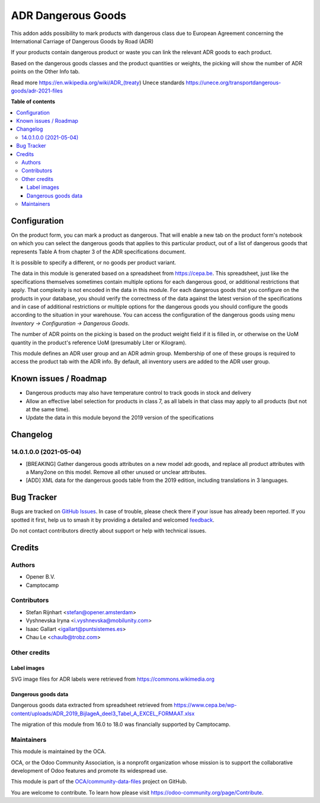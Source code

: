 ===================
ADR Dangerous Goods
===================

.. 
   !!!!!!!!!!!!!!!!!!!!!!!!!!!!!!!!!!!!!!!!!!!!!!!!!!!!
   !! This file is generated by oca-gen-addon-readme !!
   !! changes will be overwritten.                   !!
   !!!!!!!!!!!!!!!!!!!!!!!!!!!!!!!!!!!!!!!!!!!!!!!!!!!!
   !! source digest: sha256:7cdf234d5d65017b38dfe41a4af9e03a001b4d0b10b1a3fa795f97232a2794ef
   !!!!!!!!!!!!!!!!!!!!!!!!!!!!!!!!!!!!!!!!!!!!!!!!!!!!

.. |badge1| image:: https://img.shields.io/badge/maturity-Beta-yellow.png
    :target: https://odoo-community.org/page/development-status
    :alt: Beta
.. |badge2| image:: https://img.shields.io/badge/licence-AGPL--3-blue.png
    :target: http://www.gnu.org/licenses/agpl-3.0-standalone.html
    :alt: License: AGPL-3
.. |badge3| image:: https://img.shields.io/badge/github-OCA%2Fcommunity--data--files-lightgray.png?logo=github
    :target: https://github.com/OCA/community-data-files/tree/18.0/l10n_eu_product_adr
    :alt: OCA/community-data-files
.. |badge4| image:: https://img.shields.io/badge/weblate-Translate%20me-F47D42.png
    :target: https://translation.odoo-community.org/projects/community-data-files-18-0/community-data-files-18-0-l10n_eu_product_adr
    :alt: Translate me on Weblate
.. |badge5| image:: https://img.shields.io/badge/runboat-Try%20me-875A7B.png
    :target: https://runboat.odoo-community.org/builds?repo=OCA/community-data-files&target_branch=18.0
    :alt: Try me on Runboat

|badge1| |badge2| |badge3| |badge4| |badge5|

This addon adds possibility to mark products with dangerous class due to
European Agreement concerning the International Carriage of Dangerous
Goods by Road (ADR)

If your products contain dangerous product or waste you can link the
relevant ADR goods to each product.

Based on the dangerous goods classes and the product quantities or
weights, the picking will show the number of ADR points on the Other
Info tab.

Read more https://en.wikipedia.org/wiki/ADR_(treaty) Unece standards
https://unece.org/transportdangerous-goods/adr-2021-files

**Table of contents**

.. contents::
   :local:

Configuration
=============

On the product form, you can mark a product as dangerous. That will
enable a new tab on the product form's notebook on which you can select
the dangerous goods that applies to this particular product, out of a
list of dangerous goods that represents Table A from chapter 3 of the
ADR specifications document.

It is possible to specify a different, or no goods per product variant.

The data in this module is generated based on a spreadsheet from
https://cepa.be. This spreadsheet, just like the specifications
themselves sometimes contain multiple options for each dangerous good,
or additional restrictions that apply. That complexity is not encoded in
the data in this module. For each dangerous goods that you configure on
the products in your database, you should verify the correctness of the
data against the latest version of the specifications and in case of
additional restrictions or multiple options for the dangerous goods you
should configure the goods according to the situation in your warehouse.
You can access the configuration of the dangerous goods using menu
*Inventory -> Configuration -> Dangerous Goods*.

The number of ADR points on the picking is based on the product weight
field if it is filled in, or otherwise on the UoM quantity in the
product's reference UoM (presumably Liter or Kilogram).

This module defines an ADR user group and an ADR admin group. Membership
of one of these groups is required to access the product tab with the
ADR info. By default, all inventory users are added to the ADR user
group.

Known issues / Roadmap
======================

-  Dangerous products may also have temperature control to track goods
   in stock and delivery
-  Allow an effective label selection for products in class 7, as all
   labels in that class may apply to all products (but not at the same
   time).
-  Update the data in this module beyond the 2019 version of the
   specifications

Changelog
=========

14.0.1.0.0 (2021-05-04)
-----------------------

-  [BREAKING] Gather dangerous goods attributes on a new model
   adr.goods, and replace all product attributes with a Many2one on this
   model. Remove all other unused or unclear attributes.
-  [ADD] XML data for the dangerous goods table from the 2019 edition,
   including translations in 3 languages.

Bug Tracker
===========

Bugs are tracked on `GitHub Issues <https://github.com/OCA/community-data-files/issues>`_.
In case of trouble, please check there if your issue has already been reported.
If you spotted it first, help us to smash it by providing a detailed and welcomed
`feedback <https://github.com/OCA/community-data-files/issues/new?body=module:%20l10n_eu_product_adr%0Aversion:%2018.0%0A%0A**Steps%20to%20reproduce**%0A-%20...%0A%0A**Current%20behavior**%0A%0A**Expected%20behavior**>`_.

Do not contact contributors directly about support or help with technical issues.

Credits
=======

Authors
-------

* Opener B.V.
* Camptocamp

Contributors
------------

-  Stefan Rijnhart <stefan@opener.amsterdam>
-  Vyshnevska Iryna <i.vyshnevska@mobilunity.com>
-  Isaac Gallart <igallart@puntsistemes.es>
-  Chau Le <chaulb@trobz.com>

Other credits
-------------

Label images
~~~~~~~~~~~~

SVG image files for ADR labels were retrieved from
https://commons.wikimedia.org

Dangerous goods data
~~~~~~~~~~~~~~~~~~~~

Dangerous goods data extracted from spreadsheet retrieved from
https://www.cepa.be/wp-content/uploads/ADR_2019_BijlageA_deel3_Tabel_A_EXCEL_FORMAAT.xlsx

The migration of this module from 16.0 to 18.0 was financially supported
by Camptocamp.

Maintainers
-----------

This module is maintained by the OCA.

.. image:: https://odoo-community.org/logo.png
   :alt: Odoo Community Association
   :target: https://odoo-community.org

OCA, or the Odoo Community Association, is a nonprofit organization whose
mission is to support the collaborative development of Odoo features and
promote its widespread use.

This module is part of the `OCA/community-data-files <https://github.com/OCA/community-data-files/tree/18.0/l10n_eu_product_adr>`_ project on GitHub.

You are welcome to contribute. To learn how please visit https://odoo-community.org/page/Contribute.
